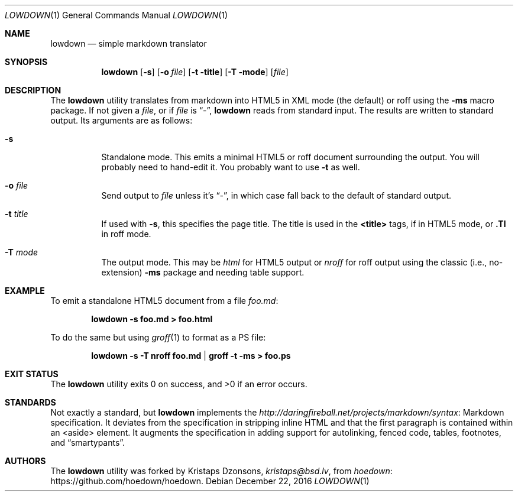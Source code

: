 .\"	$Id$
.\"
.\" Copyright (c) 2016 Kristaps Dzonsons <kristaps@bsd.lv>
.\"
.\" Permission to use, copy, modify, and distribute this software for any
.\" purpose with or without fee is hereby granted, provided that the above
.\" copyright notice and this permission notice appear in all copies.
.\"
.\" THE SOFTWARE IS PROVIDED "AS IS" AND THE AUTHOR DISCLAIMS ALL WARRANTIES
.\" WITH REGARD TO THIS SOFTWARE INCLUDING ALL IMPLIED WARRANTIES OF
.\" MERCHANTABILITY AND FITNESS. IN NO EVENT SHALL THE AUTHOR BE LIABLE FOR
.\" ANY SPECIAL, DIRECT, INDIRECT, OR CONSEQUENTIAL DAMAGES OR ANY DAMAGES
.\" WHATSOEVER RESULTING FROM LOSS OF USE, DATA OR PROFITS, WHETHER IN AN
.\" ACTION OF CONTRACT, NEGLIGENCE OR OTHER TORTIOUS ACTION, ARISING OUT OF
.\" OR IN CONNECTION WITH THE USE OR PERFORMANCE OF THIS SOFTWARE.
.\"
.Dd $Mdocdate: December 22 2016 $
.Dt LOWDOWN 1
.Os
.Sh NAME
.Nm lowdown
.Nd simple markdown translator
.Sh SYNOPSIS
.Nm lowdown
.Op Fl s
.Op Fl o Ar file
.Op Fl t title
.Op Fl T mode
.Op Ar file
.Sh DESCRIPTION
The
.Nm
utility translates from markdown into HTML5 in XML mode (the default) or
roff using the
.Fl ms
macro package.
If not given a
.Ar file ,
or if
.Ar file
is
.Dq - ,
.Nm
reads from standard input.
The results are written to standard output.
Its arguments are as follows:
.Bl -tag -width Ds
.It Fl s
Standalone mode.
This emits a minimal HTML5 or roff document surrounding the output.
You will probably need to hand-edit it.
You probably want to use
.Fl t
as well.
.It Fl o Ar file
Send output to
.Ar file
unless it's
.Dq - ,
in which case fall back to the default of standard output.
.It Fl t Ar title
If used with
.Fl s ,
this specifies the page title.
The title is used in the
.Li <title>
tags, if in HTML5 mode, or
.Li .Tl
in roff mode.
.It Fl T Ar mode
The output mode.
This may be
.Ar html
for HTML5 output or
.Ar nroff
for roff output using the classic (i.e., no-extension)
.Fl ms
package and needing table support.
.El
.Sh EXAMPLE
To emit a standalone HTML5 document from a file
.Pa foo.md :
.Pp
.Dl lowdown -s foo.md > foo.html
.Pp
To do the same but using
.Xr groff 1
to format as a PS file:
.Pp
.Dl lowdown -s -T nroff foo.md | groff -t -ms > foo.ps
.Sh EXIT STATUS
.Ex -std
.Sh STANDARDS
Not exactly a standard, but
.Nm
implements the
.Lk Markdown http://daringfireball.net/projects/markdown/syntax
specification.
It deviates from the specification in stripping inline HTML and that the
first paragraph is contained within an <aside> element.
It augments the specification in adding support for autolinking, fenced
code, tables, footnotes, and
.Dq smartypants .
.Sh AUTHORS
The
.Nm
utility was forked by
.An Kristaps Dzonsons ,
.Mt kristaps@bsd.lv ,
from
.Lk https://github.com/hoedown/hoedown hoedown .
